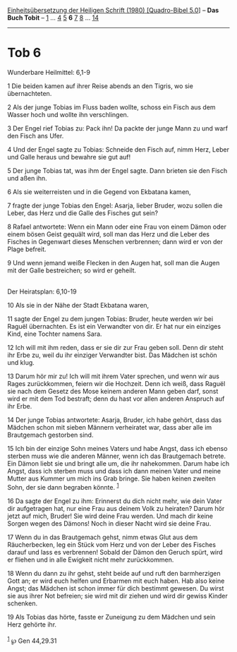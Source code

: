 :PROPERTIES:
:ID:       896a58e8-dc5d-496d-abb5-795358ed474e
:END:
<<navbar>>
[[../index.html][Einheitsübersetzung der Heiligen Schrift (1980)
[Quadro-Bibel 5.0]]] -- *Das Buch Tobit* -- [[file:Tob_1.html][1]] ...
[[file:Tob_4.html][4]] [[file:Tob_5.html][5]] *6* [[file:Tob_7.html][7]]
[[file:Tob_8.html][8]] ... [[file:Tob_14.html][14]]

--------------

* Tob 6
  :PROPERTIES:
  :CUSTOM_ID: tob-6
  :END:

<<verses>>

<<v1>>
**** Wunderbare Heilmittel: 6,1-9
     :PROPERTIES:
     :CUSTOM_ID: wunderbare-heilmittel-61-9
     :END:
1 Die beiden kamen auf ihrer Reise abends an den Tigris, wo sie
übernachteten.

<<v2>>
2 Als der junge Tobias im Fluss baden wollte, schoss ein Fisch aus dem
Wasser hoch und wollte ihn verschlingen.

<<v3>>
3 Der Engel rief Tobias zu: Pack ihn! Da packte der junge Mann zu und
warf den Fisch ans Ufer.

<<v4>>
4 Und der Engel sagte zu Tobias: Schneide den Fisch auf, nimm Herz,
Leber und Galle heraus und bewahre sie gut auf!

<<v5>>
5 Der junge Tobias tat, was ihm der Engel sagte. Dann brieten sie den
Fisch und aßen ihn.

<<v6>>
6 Als sie weiterreisten und in die Gegend von Ekbatana kamen,

<<v7>>
7 fragte der junge Tobias den Engel: Asarja, lieber Bruder, wozu sollen
die Leber, das Herz und die Galle des Fisches gut sein?

<<v8>>
8 Rafael antwortete: Wenn ein Mann oder eine Frau von einem Dämon oder
einem bösen Geist gequält wird, soll man das Herz und die Leber des
Fisches in Gegenwart dieses Menschen verbrennen; dann wird er von der
Plage befreit.

<<v9>>
9 Und wenn jemand weiße Flecken in den Augen hat, soll man die Augen mit
der Galle bestreichen; so wird er geheilt.\\
\\

<<v10>>
**** Der Heiratsplan: 6,10-19
     :PROPERTIES:
     :CUSTOM_ID: der-heiratsplan-610-19
     :END:
10 Als sie in der Nähe der Stadt Ekbatana waren,

<<v11>>
11 sagte der Engel zu dem jungen Tobias: Bruder, heute werden wir bei
Raguël übernachten. Es ist ein Verwandter von dir. Er hat nur ein
einziges Kind, eine Tochter namens Sara.

<<v12>>
12 Ich will mit ihm reden, dass er sie dir zur Frau geben soll. Denn dir
steht ihr Erbe zu, weil du ihr einziger Verwandter bist. Das Mädchen ist
schön und klug.

<<v13>>
13 Darum hör mir zu! Ich will mit ihrem Vater sprechen, und wenn wir aus
Rages zurückkommen, feiern wir die Hochzeit. Denn ich weiß, dass Raguël
sie nach dem Gesetz des Mose keinem anderen Mann geben darf, sonst wird
er mit dem Tod bestraft; denn du hast vor allen anderen Anspruch auf ihr
Erbe.

<<v14>>
14 Der junge Tobias antwortete: Asarja, Bruder, ich habe gehört, dass
das Mädchen schon mit sieben Männern verheiratet war, dass aber alle im
Brautgemach gestorben sind.

<<v15>>
15 Ich bin der einzige Sohn meines Vaters und habe Angst, dass ich
ebenso sterben muss wie die anderen Männer, wenn ich das Brautgemach
betrete. Ein Dämon liebt sie und bringt alle um, die ihr nahekommen.
Darum habe ich Angst, dass ich sterben muss und dass ich dann meinen
Vater und meine Mutter aus Kummer um mich ins Grab bringe. Sie haben
keinen zweiten Sohn, der sie dann begraben könnte. ^{[[#fn1][1]]}

<<v16>>
16 Da sagte der Engel zu ihm: Erinnerst du dich nicht mehr, wie dein
Vater dir aufgetragen hat, nur eine Frau aus deinem Volk zu heiraten?
Darum hör jetzt auf mich, Bruder! Sie wird deine Frau werden. Und mach
dir keine Sorgen wegen des Dämons! Noch in dieser Nacht wird sie deine
Frau.

<<v17>>
17 Wenn du in das Brautgemach gehst, nimm etwas Glut aus dem
Räucherbecken, leg ein Stück vom Herz und von der Leber des Fisches
darauf und lass es verbrennen! Sobald der Dämon den Geruch spürt, wird
er fliehen und in alle Ewigkeit nicht mehr zurückkommen.

<<v18>>
18 Wenn du dann zu ihr gehst, steht beide auf und ruft den barmherzigen
Gott an; er wird euch helfen und Erbarmen mit euch haben. Hab also keine
Angst; das Mädchen ist schon immer für dich bestimmt gewesen. Du wirst
sie aus ihrer Not befreien; sie wird mit dir ziehen und wird dir gewiss
Kinder schenken.

<<v19>>
19 Als Tobias das hörte, fasste er Zuneigung zu dem Mädchen und sein
Herz gehörte ihr.\\
\\

^{[[#fnm1][1]]} ℘ Gen 44,29.31
